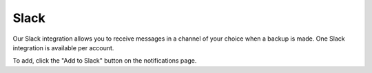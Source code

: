 Slack
=====

Our Slack integration allows you to receive messages in a channel of your choice when a backup is made. One Slack integration is available per account.

To add, click the "Add to Slack" button on the notifications page.
